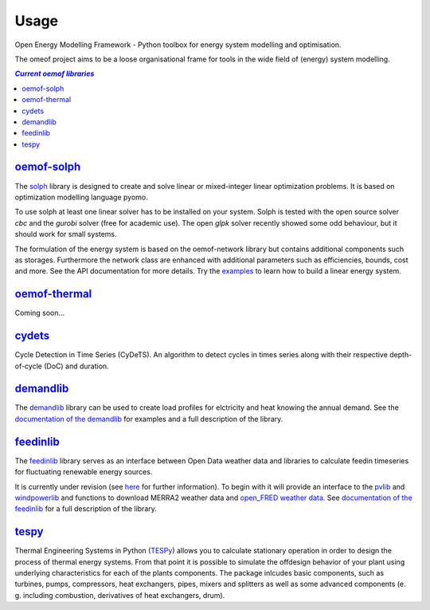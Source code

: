 .. _using_oemof_label:

=====
Usage
=====

Open Energy Modelling Framework - Python toolbox for energy system modelling and optimisation.

The omeof project aims to be a loose organisational frame for tools in the wide field of (energy) system modelling.

.. contents:: `Current oemof libraries`
    :depth: 1
    :local:
    :backlinks: top


`oemof-solph <https://github.com/oemof/oemof-solph>`_
=====================================================
The `solph <https://github.com/oemof/oemof-solph>`_ library is designed to create and solve linear or mixed-integer linear optimization problems. It is based on optimization modelling language pyomo.

To use solph at least one linear solver has to be installed on your system. Solph is tested with the open source solver `cbc` and the `gurobi` solver (free for academic use). The open `glpk` solver recently showed some odd behaviour, but it should work for small systems.

The formulation of the energy system is based on the oemof-network library but contains additional components such as storages. Furthermore the network class are enhanced with additional parameters such as efficiencies, bounds, cost and more. See the API documentation for more details. Try the `examples <https://github.com/oemof/oemof_examples>`_ to learn how to build a linear energy system.


`oemof-thermal <https://github.com/oemof/oemof-thermal>`_
=========================================================

Coming soon...


`cydets <https://github.com/oemof/cydets>`_
=================================================

Cycle Detection in Time Series (CyDeTS). An algorithm to detect cycles in times series along with their respective depth-of-cycle (DoC) and duration.



`demandlib <https://github.com/oemof/demandlib>`_
=================================================

The `demandlib <https://github.com/oemof/demandlib>`_ library can be used to create load profiles for elctricity and heat knowing the annual demand. See the `documentation of the demandlib <https://demandlib.readthedocs.io/en/latest/>`_ for examples and a full description of the library.


`feedinlib <https://github.com/oemof/feedinlib>`_
=================================================

The `feedinlib <https://github.com/oemof/feedinlib>`_ library serves as an interface between Open Data weather data and libraries to calculate feedin timeseries for fluctuating renewable energy sources.

It is currently under revision (see `here <https://github.com/oemof/feedinlib/issues/29>`_ for further information). To begin with it will provide an interface to the `pvlib <https://github.com/pvlib/pvlib-python>`_ and `windpowerlib <https://github.com/wind-python/windpowerlib>`_ and functions to download MERRA2 weather data and `open_FRED weather data <https://openfredproject.wordpress.com>`_.
See `documentation of the feedinlib <https://feedinlib.readthedocs.io/en/stable/>`_ for a full description of the library.


`tespy <https://github.com/oemof/tespy>`_
=========================================

Thermal Engineering Systems in Python
(`TESPy <https://github.com/oemof/tespy>`_) allows you to calculate
stationary operation in order to design the process of thermal energy systems.
From that point it is possible to simulate the offdesign behavior of your
plant using underlying characteristics for each of the plants components.
The package inlcudes basic components, such as turbines, pumps, compressors,
heat exchangers, pipes, mixers and splitters as well as some advanced
components (e. g. including combustion, derivatives of heat exchangers, drum).


